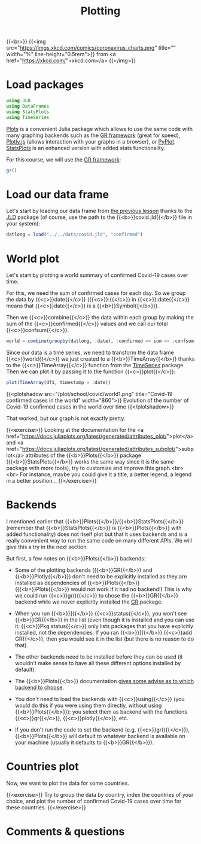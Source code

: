 #+title: Plotting
#+description: Practice
#+colordes: #dc7309
#+slug: jl-09-plots
#+weight: 9

{{<br>}}
{{<img src="https://imgs.xkcd.com/comics/coronavirus_charts.png" title="" width="%" line-height="0.5rem">}}
from <a href="https://xkcd.com/">xkcd.com</a>
{{</img>}}

* Load packages

#+BEGIN_src julia
using JLD
using DataFrames
using StatsPlots
using TimeSeries
#+END_src

[[https://github.com/JuliaPlots/Plots.jl][Plots]] is a convenient Julia package which allows to use the same code with many graphing backends such as the [[https://gr-framework.org/][GR framework]] (great for speed), [[https://plotly.com/javascript/][Plotly.js]] (allows interaction with your graphs in a browser), or [[https://matplotlib.org/api/pyplot_api.html][PyPlot]]. [[https://github.com/JuliaPlots/StatsPlots.jl][StatsPlots]] is an enhanced version with added stats functionality.

For this course, we will use the [[https://gr-framework.org/][GR framework]]:

#+BEGIN_src julia
gr()
#+END_src

* Load our data frame

Let's start by loading our data frame from [[https://westgrid-julia.netlify.app/school/jl-08-var.html][the previous lesson]] thanks to the [[https://github.com/JuliaIO/JLD.jl][JLD]] package (of course, use the path to the {{<b>}}covid.jld{{</b>}} file in your system):

#+BEGIN_src julia
datlong = load("../../data/covid.jld", "confirmed")
#+END_src

* World plot

Let's start by plotting a world summary of confirmed Covid-19 cases over time.

For this, we need the sum of confirmed cases for each day. So we group the data by {{<c>}}date{{</c>}} ({{<c>}}:{{</c>}} in {{<c>}}:date{{</c>}} means that {{<c>}}date{{</c>}} is a {{<b>}}Symbol{{</b>}}).

Then we {{<c>}}combine{{</c>}} the data within each group by making the sum of the {{<c>}}confirmed{{</c>}} values and we call our total {{<c>}}confsum{{</c>}}.

#+BEGIN_src julia
world = combine(groupby(datlong, :date), :confirmed => sum => :confsum)
#+END_src

Since our data is a time series, we need to transform the data frame {{<c>}}world{{</c>}} we just created to a {{<b>}}TimeArray{{</b>}} thanks to the {{<c>}}TimeArray{{</c>}} function from the [[https://github.com/JuliaStats/TimeSeries.jl][TimeSeries]] package. Then we can plot it by passing it to the function {{<c>}}plot{{</c>}}:

#+BEGIN_src julia
plot(TimeArray(df1, timestamp = :date))
#+END_src

{{<plotshadow src="/plot/school/covid/world1.png" title="Covid-19 confirmed cases in the world" width="860">}}
Evolution of the number of Covid-19 confirmed cases in the world over time
{{</plotshadow>}}

That worked, but our graph is not exactly pretty.

{{<exercise>}}
Looking at the documentation for the <a href="https://docs.juliaplots.org/latest/generated/attributes_plot/">plot</a> and <a href="https://docs.juliaplots.org/latest/generated/attributes_subplot/">subplot</a> attributes of the {{<b>}}Plots{{</b>}} package ({{<b>}}StatsPlots{{</b>}} works the same way since it is the same package with more tools), try to customize and improve this graph.<br><br>
For instance, maybe you could give it a title, a better legend, a legend in a better position...
{{</exercise>}}

* Backends

I mentioned earlier that {{<b>}}Plots{{</b>}}/{{<b>}}StatsPlots{{</b>}} (remember that {{<b>}}StatsPlots{{</b>}} is {{<b>}}Plots{{</b>}} with added functionality) does not itself plot but that it uses backends and is a really convenient way to run the same code on many different APIs. We will give this a try in the next section.

But first, a few notes on {{<b>}}Plots{{</b>}} backends:

- Some of the plotting backends ({{<b>}}GR{{</b>}} and {{<b>}}Plotly{{</b>}}) don't need to be explicitly installed as they are installed as dependencies of {{<b>}}Plots{{</b>}} ({{<b>}}Plots{{</b>}} would not work if it had no backend!) This is why we could run {{<c>}}gr(){{</c>}} to chose the {{<b>}}GR{{</b>}} backend while we never explicitly installed the [[https://github.com/jheinen/GR.jl][GR]] package.

- When you run {{<b>}}]{{</b>}} {{<c>}}status{{</c>}}, you won't see {{<b>}}GR{{</b>}} in the list (even though it is installed and you can use it: {{<c>}}Pkg.status{{</c>}} only lists packages that you have explicitly installed, not the dependencies. If you ran {{<b>}}]{{</b>}} {{<c>}}add GR{{</c>}}, then you would see it in the list (but there is no reason to do that).

- The other backends need to be installed before they can be used (it wouldn't make sense to have all these different options installed by default).

- The {{<b>}}Plots{{</b>}} documentation [[https://docs.juliaplots.org/latest/backends/][gives some advise as to which backend to choose]].

- You don't need to load the backends with {{<c>}}using{{</c>}} (you would do this if you were using them directly, without using {{<b>}}Plots{{</b>}}): you select them as backend with the functions {{<c>}}gr{{</c>}}, {{<c>}}plotly{{</c>}}, etc.

- If you don't run the code to set the backend (e.g. {{<c>}}gr(){{</c>}}), {{<b>}}Plots{{</b>}} will default to whatever backend is available on your machine (usually it defaults to {{<b>}}GR{{</b>}}).

* Countries plot

Now, we want to plot the data for some countries.

{{<exercise>}}
Try to group the data by country, index the countries of your choice, and plot the number of confirmed Covid-19 cases over time for these countries.
{{</exercise>}}

* Comments & questions
